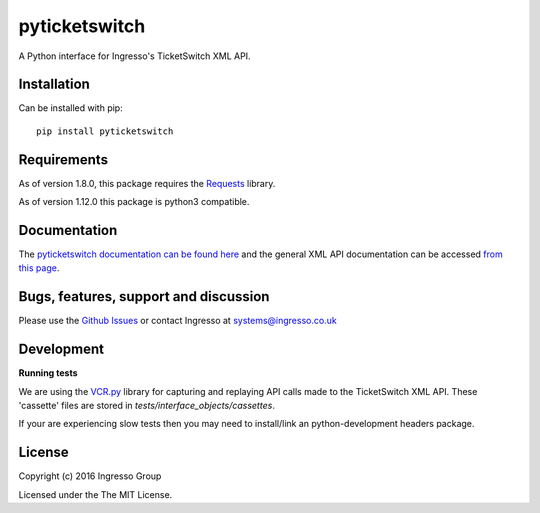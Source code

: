 **************
pyticketswitch
**************

.. image:: https://img.shields.io/pypi/v/pyticketswitch.svg
    :target: https://pypi.python.org/pypi/pyticketswitch

.. image:: https://travis-ci.org/ingresso-group/pyticketswitch.svg?branch=master
    :target: https://travis-ci.org/ingresso-group/pyticketswitch

A Python interface for Ingresso's TicketSwitch XML API.

Installation
------------

Can be installed with pip::

        pip install pyticketswitch


Requirements
------------

As of version 1.8.0, this package requires the `Requests <http://docs.python-requests.org/>`_ library.

As of version 1.12.0 this package is python3 compatible.

Documentation
-------------

The `pyticketswitch documentation can be found here <http://www.ingresso.co.uk/pyticketswitch/>`_ and the general XML API documentation can be accessed `from this page <http://www.ingresso.co.uk/docs/>`_.

Bugs, features, support and discussion
--------------------------------------

Please use the `Github Issues <https://github.com/ingresso-group/pyticketswitch/issues>`_ or contact Ingresso at systems@ingresso.co.uk

Development
-----------

**Running tests**

We are using the `VCR.py <https://github.com/kevin1024/vcrpy>`_ library for
capturing and replaying API calls made to the TicketSwitch XML API. These
'cassette' files are stored in `tests/interface_objects/cassettes`.

If your are experiencing slow tests then you may need to install/link an python-development headers package.


License
-------

Copyright (c) 2016 Ingresso Group

Licensed under the The MIT License.


